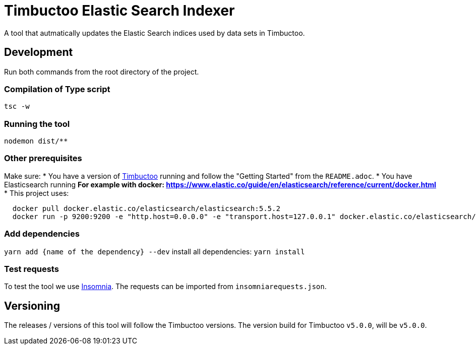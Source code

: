 = Timbuctoo Elastic Search Indexer
A tool that autmatically updates the Elastic Search indices used by data sets in Timbuctoo.

== Development

Run both commands from the root directory of the project.

=== Compilation of Type script

`tsc -w`

=== Running the tool

`nodemon dist/**`

=== Other prerequisites
Make sure:
* You have a version of https://github.com/HuygensING/timbuctoo[Timbuctoo] running and follow the "Getting Started" from the `README.adoc`.
* You have Elasticsearch running
  ** For example with docker: https://www.elastic.co/guide/en/elasticsearch/reference/current/docker.html
    *** This project uses:

....
  docker pull docker.elastic.co/elasticsearch/elasticsearch:5.5.2
  docker run -p 9200:9200 -e "http.host=0.0.0.0" -e "transport.host=127.0.0.1" docker.elastic.co/elasticsearch/elasticsearch:5.5.2
....

=== Add dependencies
`yarn add {name of the dependency} --dev` 
install all dependencies: `yarn install`

=== Test requests
To test the tool we use https://insomnia.rest/[Insomnia].
The requests can be imported from `insomniarequests.json`.


== Versioning
The releases / versions of this tool will follow the Timbuctoo versions. The version build for Timbuctoo `v5.0.0`, will be `v5.0.0`.
